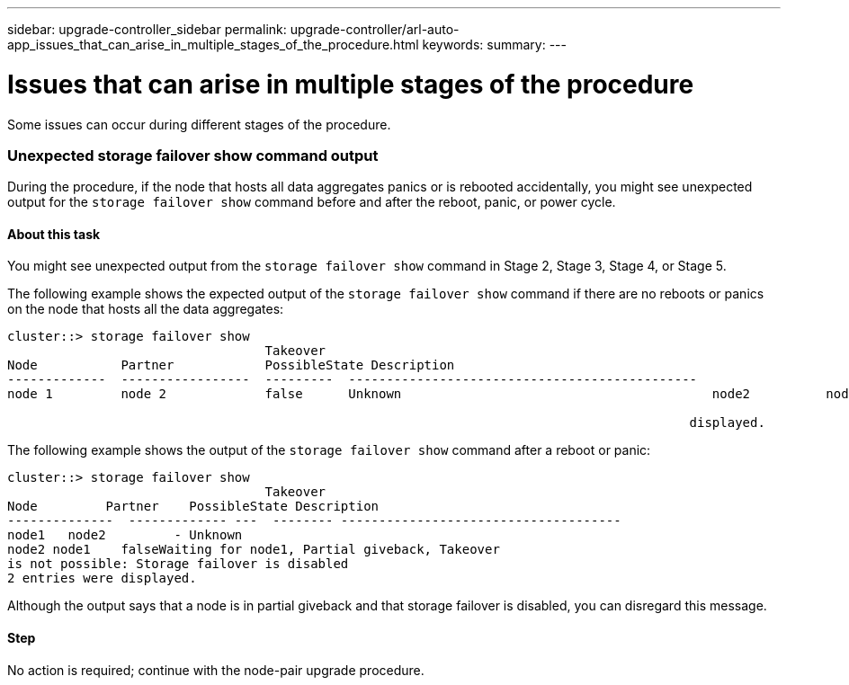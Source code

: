 ---
sidebar: upgrade-controller_sidebar
permalink: upgrade-controller/arl-auto-app_issues_that_can_arise_in_multiple_stages_of_the_procedure.html
keywords:
summary:
---

= Issues that can arise in multiple stages of the procedure
:hardbreaks:
:nofooter:
:icons: font
:linkattrs:
:imagesdir: ./media/

//
// This file was created with NDAC Version 2.0 (August 17, 2020)
//
// 2020-12-02 14:33:55.906972
//

[.lead]
Some issues can occur during different stages of the procedure.

=== Unexpected storage failover show command output

During the procedure, if the node that hosts all data aggregates panics or is rebooted accidentally, you might see unexpected output for the `storage failover show` command before and after the reboot, panic, or power cycle.

==== About this task

You might see unexpected output from the `storage failover show` command in Stage 2, Stage 3, Stage 4, or Stage 5.

The following example shows the expected output of the `storage failover show` command if there are no reboots or panics on the node that hosts all the data aggregates:

....
cluster::> storage failover show
                                  Takeover
Node           Partner            PossibleState Description
-------------  -----------------  ---------  ----------------------------------------------
node 1         node 2             false      Unknown                                         node2          node1              false      Node owns partner aggregates as part of the non- disruptive head upgrade procedure. Takeover is not possible: Storage failover is disabled.

                                                                                          displayed.
....

The following example shows the output of the `storage failover show` command after a reboot or panic:

....
cluster::> storage failover show
                                  Takeover
Node         Partner    PossibleState Description
--------------  ------------- ---  -------- -------------------------------------
node1   node2         - Unknown
node2 node1    falseWaiting for node1, Partial giveback, Takeover
is not possible: Storage failover is disabled
2 entries were displayed.
....

Although the output says that a node is in partial giveback and that storage failover is disabled, you can disregard this message.

==== Step

No action is required; continue with the node-pair upgrade procedure.

